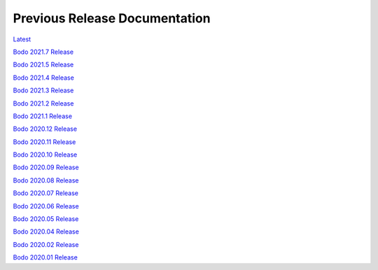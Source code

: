 .. _prev_doc_link:

Previous Release Documentation
================================
`Latest <../_static/redirect/latest.html>`_  

`Bodo 2021.7 Release <../_static/redirect/2021_7.html>`_

`Bodo 2021.5 Release <../_static/redirect/2021_5.html>`_

`Bodo 2021.4 Release <../_static/redirect/2021_4.html>`_

`Bodo 2021.3 Release <../_static/redirect/2021_3.html>`_

`Bodo 2021.2 Release <../_static/redirect/2021_2.html>`_

`Bodo 2021.1 Release <../_static/redirect/2021_1.html>`_

`Bodo 2020.12 Release <../_static/redirect/2020_12.html>`_

`Bodo 2020.11 Release <../_static/redirect/2020_11.html>`_

`Bodo 2020.10 Release <../_static/redirect/2020_10.html>`_

`Bodo 2020.09 Release <../_static/redirect/2020_09.html>`_

`Bodo 2020.08 Release <../_static/redirect/2020_08.html>`_

`Bodo 2020.07 Release <../_static/redirect/2020_07.html>`_

`Bodo 2020.06 Release <../_static/redirect/2020_06.html>`_

`Bodo 2020.05 Release <../_static/redirect/2020_05.html>`_

`Bodo 2020.04 Release <../_static/redirect/2020_04.html>`_

`Bodo 2020.02 Release <../_static/redirect/2020_02.html>`_

`Bodo 2020.01 Release <../_static/redirect/2020_01.html>`_
